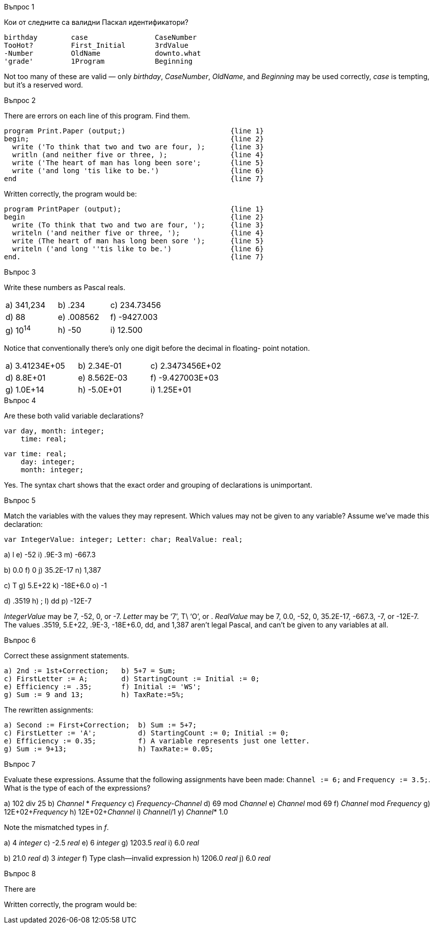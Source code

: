 
.Въпрос 1
****
Кои от следните са валидни Паскал идентификатори?

[source]
----
birthday        case                CaseNumber
TooHot?         First_Initial       3rdValue
-Number         OldName             downto.what
'grade'         1Program            Beginning
----

Not too many of these are valid — only _birthday_, _CaseNumber_, _OldName_, and
_Beginning_ may be used correctly, _case_ is tempting, but it’s a reserved word.

****

.Въпрос 2
****
There are errors on each line of this program. Find them.

[source]
----
program Print.Paper (output;)                         {line 1}
begin;                                                {line 2}
  write ('To think that two and two are four, );      {line 3}
  writln (and neither five or three, );               {line 4}
  write ('The heart of man has long been sore';       {line 5}
  write ('and long 'tis like to be.')                 {line 6}
end                                                   {line 7}
----

Written correctly, the program would be:
[source,pascal]
----
program PrintPaper (output);                          {line 1}
begin                                                 {line 2}
  write (To think that two and two are four, ');      {line 3}
  writeln ('and neither five or three, ');            {line 4}
  write (The heart of man has long been sore ');      {line 5}
  writeln ('and long ''tis like to be.')              {line 6}
end.                                                  {line 7}
----

****

.Въпрос 3
****
Write these numbers as Pascal reals. 

[grid=none]
|===
|a) 341,234    |b) .234       |c) 234.73456
|d) 88         |e) .008562    |f) -9427.003
|g) 10^14^     |h) -50        |i) 12.500
|===

Notice that conventionally there’s only one digit before the decimal in floating-
point notation.

[grid=none]
|===
|a) 3.41234E+05 |b) 2.34E-01  |c) 2.3473456E+02
|d) 8.8E+01     |e) 8.562E-03 |f) -9.427003E+03
|g) 1.0E+14     |h) -5.0E+01  |i) 1.25E+01
|===

****

.Въпрос 4
****
Are these both valid variable declarations?

[source]
----
var day, month: integer; 
    time: real; 
----

[source]
----
var time: real;
    day: integer;
    month: integer;
----

Yes. The syntax chart shows that the exact order and grouping of declarations
is unimportant.

****

.Въпрос 5
****
Match the variables with the values they may represent.
Which values may not be given to any variable? Assume we’ve made this declaration:

[source]
----
var IntegerValue: integer; Letter: char; RealValue: real;
----

a) l
e) -52
i) .9E-3
m) -667.3

b) 0.0
f) 0
j) 35.2E-17
n) 1,387

c) T
g) 5.E+22
k) -18E+6.0
o) -1

d) .3519
h) ;
l) dd
p) -12E-7


_IntegerValue_ may be 7, -52, 0, or -7.
_Letter_ may be ‘7’, T\ ‘O’, or .
_RealValue_ may be 7, 0.0, -52, 0, 35.2E-17, -667.3, -7, or -12E-7.
The values .3519, 5.E+22, .9E-3, -18E+6.0, dd, and 1,387 aren’t legal Pascal,
and can’t be given to any variables at all.

****

.Въпрос 6
****
Correct these assignment statements.

[source]
----
a) 2nd := 1st+Correction;   b) 5+7 = Sum;
c) FirstLetter := A;        d) StartingCount := Initial := 0;
e) Efficiency := .35;       f) Initial := 'WS';
g) Sum := 9 and 13;         h) TaxRate:=5%;
----

The rewritten assignments:

[source,pascal]
----
a) Second := First+Correction;  b) Sum := 5+7;
c) FirstLetter := 'A';          d) StartingCount := 0; Initial := 0;
e) Efficiency := 0.35;          f) A variable represents just one letter.
g) Sum := 9+13;                 h) TaxRate:= 0.05;
----

****

.Въпрос 7
****
Evaluate these expressions. Assume that the following assignments have been
made: `Channel := 6;` and `Frequency := 3.5;`. What is the type of each of 
the expressions?

a) 102 div 25           b) _Channel_ * _Frequency_
c) _Frequency_-_Channel_    d) 69 mod _Channel_
e) _Channel_ mod 69       f) _Channel_ mod _Frequency_
g) 12E+02+_Frequency_     h) 12E+02+_Channel_
i) _Channel_/1            y) _Channel_* 1.0

Note the mismatched types in _f_.

a) 4 _integer_
c) -2.5 _real_
e) 6 _integer_
g) 1203.5 _real_
i) 6.0 _real_

b) 21.0 _real_
d) 3 _integer_
f) Type clash—invalid expression
h) 1206.0 _real_
j) 6.0 _real_

****

.Въпрос 8
****
There are 

[source]
----
----

Written correctly, the program would be:
[source,pascal]
----
----

****
